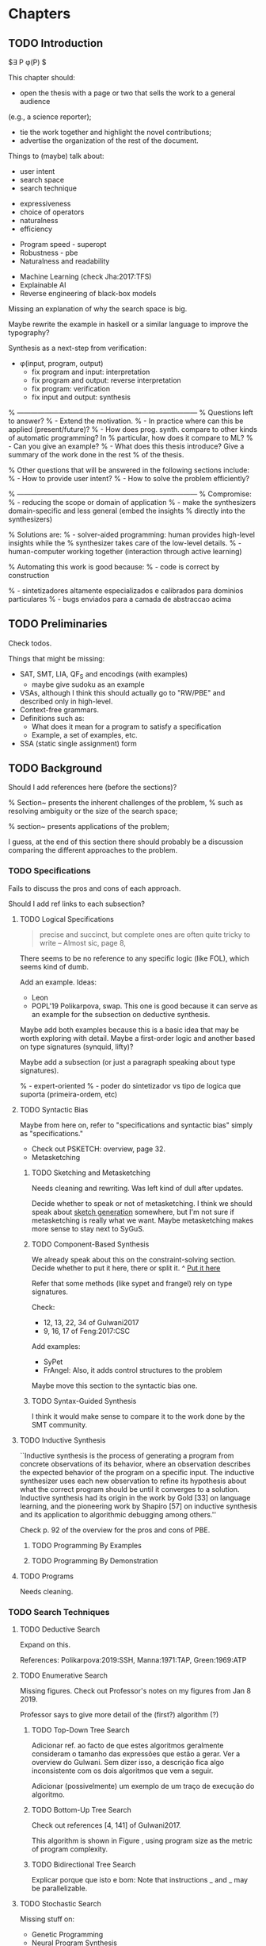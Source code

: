 * Chapters
** TODO Introduction
:PROPERTIES:
:CONTENT:  ONGOING
:EXAMPLES: REVIEW
:RELWORK:  TODO
:END:

$\exists P \ldotp \phi(P) $

This chapter should:

- open the thesis with a page or two that sells the work to a general audience
(e.g., a science reporter);
- tie the work together and highlight the novel contributions;
- advertise the organization of the rest of the document.

Things to (maybe) talk about:

# Overview: ch.1, pages 7-13
- user intent
- search space
- search technique
# DSL design
- expressiveness
- choice of operators
- naturalness
- efficiency
# Program ranking
- Program speed - superopt
- Robustness - pbe
- Naturalness and readability
# Artificial intelligence
- Machine Learning (check Jha:2017:TFS)
- Explainable AI
- Reverse engineering of black-box models

Missing an explanation of why the search space is big.

Maybe rewrite the example in haskell or a similar language to improve the
typography?


Synthesis as a next-step from verification:
 - \phi{}(input, program, output)
   - fix program and input: interpretation
   - fix program and output: reverse interpretation
   - fix program: verification
   - fix input and output: synthesis

% ------------------------------------------------------------------------------
% Questions left to answer?
% - Extend the motivation.
% - In practice where can this be applied (present/future)?
% - How does prog. synth. compare to other kinds of automatic programming? In
% particular, how does it compare to ML?
% - Can you give an example?
% - What does this thesis introduce? Give a summary of the work done in the rest
% of the thesis.

% Other questions that will be answered in the following sections include:
% - How to provide user intent?
% - How to solve the problem efficiently?

% ------------------------------------------------------------------------------
% Compromise:
% - reducing the scope or domain of application
% - make the synthesizers domain-specific and less general (embed the insights
%   directly into the synthesizers)

% Solutions are:
% - solver-aided programming: human provides high-level insights while the
% synthesizer takes care of the low-level details.
% - human-computer working together (interaction through active learning)

% Automating this work is good because:
% - code is correct by construction

% - sintetizadores altamente especializados e calibrados para dominios particulares
% - bugs enviados para a camada de abstraccao acima

** TODO Preliminaries
:PROPERTIES:
:CONTENT:  TODO
:EXAMPLES: TODO
:RELWORK:  TODO
:END:

Check todos.

Things that might be missing:

- SAT, SMT, LIA, QF_S and encodings (with examples)
  - maybe give sudoku as an example
- VSAs, although I think this should actually go to "RW/PBE" and described only in
  high-level.
- Context-free grammars.
- Definitions such as:
  - What does it mean for a program to satisfy a specification
  - Example, a set of examples, etc.
- SSA (static single assignment) form

** TODO Background
   DEADLINE: <2019-03-13 Wed>
:PROPERTIES:
:CONTENT:  REVIEW
:EXAMPLES: DONE
:RELWORK:  REVIEW
:END:

Should I add references here (before the sections)?

% Section~\ref{sec:challenges} presents the inherent challenges of the problem,
% such as resolving ambiguity or the size of the search space;

% section~\ref{sec:applications} presents applications of the problem;

I guess, at the end of this section there should probably be a discussion
comparing the different approaches to the problem.

*** TODO Specifications
:PROPERTIES:
:CONTENT:  REVIEW
:EXAMPLES: DONE
:RELWORK:  REVIEW
:END:

Fails to discuss the pros and cons of each approach.

Should I add ref links to each subsection?

**** TODO Logical Specifications
:PROPERTIES:
:CONTENT:  REVIEW
:EXAMPLES: TODO
:RELWORK:  TODO
:END:

#+BEGIN_QUOTE
precise and succinct, but complete ones are often quite tricky to write --
Almost sic, page 8, \cite{Gulwani2017}
#+END_QUOTE

There seems to be no reference to any specific logic (like FOL), which seems
kind of dumb.

Add an example. Ideas:
- Leon
- POPL'19 Polikarpova, swap. This one is good because it can serve as an example
  for the subsection on deductive synthesis.

Maybe add both examples because this is a basic idea that may be worth
exploring with detail. Maybe a first-order logic and another based on type
signatures (synquid, lifty)?

Maybe add a subsection (or just a paragraph speaking about type signatures).

% - expert-oriented
% - poder do sintetizador vs tipo de logica que suporta (primeira-ordem, etc)

**** TODO Syntactic Bias
:PROPERTIES:
:CONTENT:  REVIEW
:EXAMPLES: TODO
:RELWORK:  ONGOING
:END:

Maybe from here on, refer to "specifications and syntactic bias" simply as
"specifications."

- Check out PSKETCH: overview, page 32.
- Metasketching

***** TODO Sketching and Metasketching
      :PROPERTIES:
      :CONTENT:  REVIEW
      :EXAMPLES: TODO
      :RELWORK:  ONGOING
      :END:

Needs cleaning and rewriting. Was left kind of dull after updates.

Decide whether to speak or not of metasketching. I think we should speak about
[[https://alexpolozov.com/blog/program-synthesis-2018/][sketch generation]] somewhere, but I'm not sure if metasketching is really what we
want. Maybe metasketching makes more sense to stay next to SyGuS.

***** TODO Component-Based Synthesis
      :PROPERTIES:
      :EXAMPLES: TODO
      :CONTENT:  REVIEW
      :RELWORK:  ONGOING
      :END:

We already speak about this on the constraint-solving section. Decide whether to
put it here, there or split it.
^ _Put it here_

Refer that some methods (like sypet and frangel) rely on type signatures.

Check:

- 12, 13, 22, 34 of Gulwani2017
- 9, 16, 17 of Feng:2017:CSC

Add examples:

- SyPet
- FrAngel: Also, it adds control structures to the problem

Maybe move this section to the syntactic bias one.

***** TODO Syntax-Guided Synthesis
      :PROPERTIES:
      :CONTENT:  REVIEW
      :RELWORK:  ONGOING
      :EXAMPLES: TODO
      :END:

I think it would make sense to compare it to the work done by the SMT community.

**** TODO Inductive Synthesis
:PROPERTIES:
:CONTENT:  REVIEW
:EXAMPLES: TODO
:RELWORK:  TODO
:END:

# \cite{Solar-Lezama:2008}
``Inductive synthesis is the process of generating a program from concrete
observations of its behavior, where an observation describes the expected
behavior of the program on a specific input. The inductive synthesizer uses each
new observation to refine its hypothesis about what the correct program should
be until it converges to a solution. Inductive synthesis had its origin in the
work by Gold [33] on language learning, and the pioneering work by Shapiro [57]
on inductive synthesis and its application to algorithmic debugging among
others.''

Check p. 92 of the overview for the pros and cons of \gls{PBE}.

***** TODO Programming By Examples
:PROPERTIES:
:CONTENT:  REVIEW
:EXAMPLES: TODO
:RELWORK:  TODO
:END:

***** TODO Programming By Demonstration
:PROPERTIES:
:CONTENT:  REVIEW
:EXAMPLES: TODO
:RELWORK:  TODO
:END:

**** TODO Programs
:PROPERTIES:
:CONTENT:  ONGOING
:EXAMPLES: TODO
:RELWORK:  TODO
:END:

Needs cleaning.

*** TODO Search Techniques
:PROPERTIES:
:CONTENT:  ONGOING
:EXAMPLES: DONE
:RELWORK:  ONGOING
:END:

**** TODO Deductive Search
:PROPERTIES:
:CONTENT:  REVIEW
:EXAMPLES: TODO
:RELWORK:  TODO
:END:

Expand on this.

References: Polikarpova:2019:SSH, Manna:1971:TAP, Green:1969:ATP
# These last two refs. are old!

**** TODO Enumerative Search
:PROPERTIES:
:CONTENT:  REVIEW
:EXAMPLES: ONGOING
:RELWORK:  TODO
:END:

Missing figures.
Check out Professor's notes on my figures from Jan 8 2019.

Professor says to give more detail of the (first?) algorithm (?)

***** TODO Top-Down Tree Search
:PROPERTIES:
:CONTENT:  REVIEW
:EXAMPLES: ONGOING
:RELWORK:  TODO
:END:

Adicionar ref. ao facto de que estes algoritmos geralmente consideram o tamanho
das expressões que estão a gerar. Ver a overview do Gulwani. Sem dizer isso, a
descrição fica algo inconsistente com os dois algoritmos que vem a seguir.

Adicionar (possivelmente) um exemplo de um traço de execução do algoritmo.

***** TODO Bottom-Up Tree Search
:PROPERTIES:
:CONTENT:  REVIEW
:EXAMPLES: ONGOING
:RELWORK:  TODO
:END:

Check out references [4, 141] of Gulwani2017.

This algorithm is shown in Figure \fixme{???}{ainda tenho que produzir esta
figura}, using program size as the metric of program complexity.

***** TODO Bidirectional Tree Search
:PROPERTIES:
:CONTENT:  REVIEW
:EXAMPLES: ONGOING
:RELWORK:  TODO
:END:

Explicar porque que isto e bom: Note that instructions _ and _ may be
parallelizable.

**** TODO Stochastic Search
:PROPERTIES:
:CONTENT:  ONGOING
:EXAMPLES: ONGOING
:RELWORK:  ONGOING
:END:

Missing stuff on:

- Genetic Programming
- Neural Program Synthesis
- Graph neural networks
- ... check [[https://alexpolozov.com/blog/program-synthesis-2018/][Polozov's overview]] for work done since 2017

Missing refs: LEE_ASP_2018, DeepCoder, Ruben, for the first approach and STOKE
for the second one, for example.

***** Guiding the Search
:PROPERTIES:
:CONTENT:  TODO
:EXAMPLES: TODO
:RELWORK:  TODO
:END:

They describe their \gls{dsl} by a \gls{cfg}.

``Our algorithm is essentially the same as the existing enumerative algorithm
except that it enumerates programs in order of likelihood instead of size.
Therefore, instead of enumerating all the smallest expressions (e.g., “.”, “-”,
x), it first proposes x + “.”, which is found only in the third iteration by the
existing enumerative search. ''

``The first key contribution of our approach is an efficient algorithm based on
A* search to enumerate programs in order of decreasing probability.''
It works with wide range of different probabilistic models. One of them is pcfg,
which takes a sentential form and returns a probability for each production rule.

``Our algorithm conceptually works on a directed weighted graph—constructed on
demand—of sentential forms derived from the given model.''

``However, as our evaluation in Section 5 shows, uniform cost search performs
poorly in practice by expanding a huge number of paths before reaching the
solution node. We address this problem by employing A* search [14] instead of
uniform cost search.''

They apply a slightly tweaked version of $A*$. The heuristic function is a
statistical model.


% LEE_ASP_2018
% DeepCoder style synthesis

***** Sampling the Search Space
:PROPERTIES:
:CONTENT:  REVIEW
:EXAMPLES: ONGOING
:RELWORK:  ONGOING
:END:

**** TODO Constraint Solving
:PROPERTIES:
:CONTENT:  REVIEW
:EXAMPLES: ONGOING
:RELWORK:  ONGOING
:END:

% TODO: Check out 132, 133, 134 of the overview

Examples are still missing.

Things that might be missing:

- SMTEN? PROSE?
- concept of domain separation
- Metasketching, symbolic profiling?
- Conflict-driven (example)
- Distinguishing inputs (example)
- Inductive Logic Programming (subsubsection)

**** TODO Oracle-Guided Inductive Synthesis
:PROPERTIES:
:CONTENT:  REVIEW
:EXAMPLES: TODO
:RELWORK:  REVIEW
:END:

Example could be Jha's distinguishing inputs from the OGIS paper.

Note that there might be some ambiguity about what we mean about distinguishing
inputs depending on the context (interactivity, etc).

Figures should come at the top of the page and before the text that references
it, when possible.

Wonder if some parts are too close to the original.

*** TODO Programming by Examples
:PROPERTIES:
:CONTENT:  ONGOING
:EXAMPLES: TODO
:RELWORK:  ONGOING
:END:

Specifics of PBE. Needs cleaning.

PBE VSAs, deduction-based, inverse semantics, type-based, ambiguity, intent

**** Specialized Search Techniques
:PROPERTIES:
:CONTENT:  ONGOING
:EXAMPLES: TODO
:RELWORK:  TODO
:END:

**** Disambiguation
:PROPERTIES:
:CONTENT:  ONGOING
:EXAMPLES: TODO
:RELWORK:  ONGOING
:END:

***** Ranking
:PROPERTIES:
:CONTENT:  ONGOING
:EXAMPLES: TODO
:RELWORK:  ONGOING
:END:

***** Active Learning
:PROPERTIES:
:CONTENT:  ONGOING
:EXAMPLES: TODO
:RELWORK:  ONGOING
:END:

** TODO Synthesis
:PROPERTIES:
:CONTENT:  ONGOING
:EXAMPLES: TODO
:RELWORK:  TODO
:END:

Explanation of why we chose the components we chose.

*** TODO Problem Description
:PROPERTIES:
:CONTENT:  ONGOING
:EXAMPLES: TODO
:RELWORK:  TODO
:END:

# Context of the problem
In our context, we are working in a \gls{PBE} setting, so we are interested in
synthesizing an OutSystems expression from input-output examples. However, the
problem specification was deliberately vague, which gave us liberty to explore
different options. In practice, this means ... (asking for user constants, etc).
%
The problem was open-ended at first and was refined over time. We approach the
problem in stages. First just a small dsl of text components. Then all of them,
then If statements.

# Introduction, maybe?
In this context, the synthesis process should be \todo{reasonably fast}{explain}
in order to be useful. The synthesized programs should also be ``natural'' in
the sense that it seems like it was written by a human programmer. We also want
our programs to be readable in order for the users to able to verify it
themselves. 

# Preliminaries? 
At some point we have to explain which components we are considering and how
they map to SMT. Particularly, we should explain the logics that we need, and
whether they are decidable (preliminaries) or not.
# https://anthonywlin.github.io/papers/popl18-replace.pdf

**** First Approach
:PROPERTIES:
:CONTENT:  ONGOING
:EXAMPLES: TODO
:RELWORK:  TODO
:END:

- [ ] Why does a component-based approach lend itself well? (direct mapping
  between components and DSL constructs; compare this with FlashFill's
  approach).
- [ ] examples -> prog1 -> more examples -> prog2
- [ ] (later) encoding for the second examples and model for prog 2
- [ ] Give a concise definition of the problem
% We assume a set of examples ..., a set of components ... where ... is ... etc


- State that right now we are synthesizing straight-line programs (no loops or
  conditionals). 
- [ ] Enumeration of components
- [ ] Synthesizer program listing
- [ ] Which SMT solver are we using? (bibliographic reference)
- [ ] What constructs does the SMT theory for strings provide?

% In our case we are using Z3, a state-of-the-art \gls{smt} solver. It allows
% reasoning over string constraints and linear arithmetic...

***** Encoding
:PROPERTIES:
:CONTENT:  ONGOING
:EXAMPLES: TODO
:RELWORK:  TODO
:END:

We are encoding in a formula the independent runs of the program over the
provided examples. One run per example. i^e, o^e, etc...


- [ ] Explain that this encoding is independent of the components used as long
  as they can be specified in SMT
- [ ] Explain the idea of the encoding first (location-based variables)
- [ ] The output of the program is the output of the last component.

- [ ] Clarify the notation, and enforce it in the formula
- [ ] What properties are we trying to enforce (aciclicy)?

- [ ] Example of the encoding of a concrete program and set of examples
- [ ] Solution for that example in terms of the assignment (model) of the formula

- [ ] Analysis of the size of the problem in function of the number of constants,
  components, arity of the components, number of examples, number of inputs,
  etc.

***** Comparison to Jha's et al. approach

- We use a lot more components.
- More than just one type. Also, larger search space with strings that with bitvectors.
- We synthesize arbitrary constants that are not given as user input.
- Their components work only over bitvectors.
- Their program must use all components from the library exactly once.
- Our components are recursive.
- Separation of program enumeration and constraint solving (?)

** TODO Other Approaches/Future Work
- Learning patterns from the corpus of expressions. see: https://arxiv.org/abs/1902.06349

** TODO Bibliography
   :PROPERTIES:
   :CONTENT:  ONGOING
   :END:

* config :noexport:
#+COLUMNS: %36ITEM %7CONTENT %7RELWORK %7EXAMPLES
#+PROPERTY: CONTENT_ALL  TODO ONGOING REVIEW DONE
#+PROPERTY: EXAMPLES_ALL TODO ONGOING REVIEW DONE
#+PROPERTY: RELWORK_ALL  TODO ONGOING REVIEW DONE
